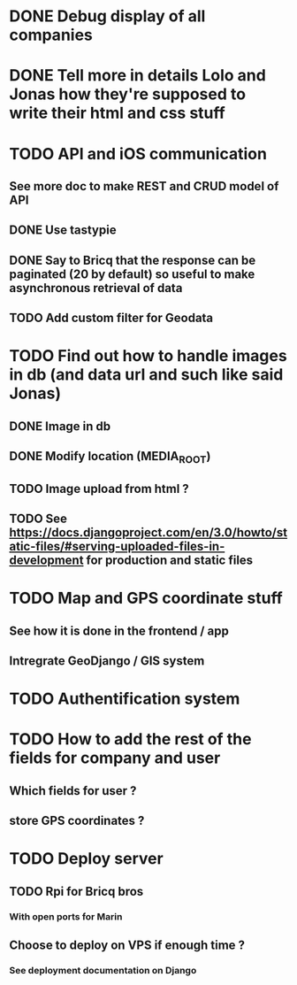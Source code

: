 * DONE Debug display of all companies
* DONE Tell more in details Lolo and Jonas how they're supposed to write their html and css stuff
* TODO API and iOS communication
** See more doc to make REST and CRUD model of API
** DONE Use tastypie
** DONE Say to Bricq that the response can be paginated (20 by default) so useful to make asynchronous retrieval of data
** TODO Add custom filter for Geodata
* TODO Find out how to handle images in db (and data url and such like said Jonas)
** DONE Image in db
** DONE Modify location (MEDIA_ROOT)
** TODO Image upload from html ?
** TODO See [[https://docs.djangoproject.com/en/3.0/howto/static-files/#serving-uploaded-files-in-development]] for production and static files
* TODO Map and GPS coordinate stuff
** See how it is done in the frontend / app
** Intregrate GeoDjango / GIS system
* TODO Authentification system
* TODO How to add the rest of the fields for company and user
** Which fields for user ?
** store GPS coordinates ? 
* TODO Deploy server
** TODO Rpi for Bricq bros
*** With open ports for Marin
** Choose to deploy on VPS if enough time ? 
*** See deployment documentation on Django
